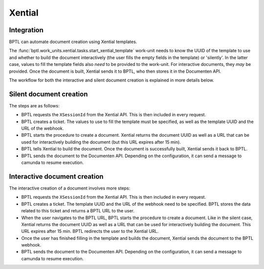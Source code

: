 Xential
=======

Integration
-----------

BPTL can automate document creation using Xential templates.

The :func:`bptl.work_units.xential.tasks.start_xential_template` work-unit needs to know the UUID of the template to
use and whether to build the document interactively (the user fills the empty fields in the template) or
'silently'. In the latter case, values to fill the template fields also *need* to be provided to the work-unit.
For interactive documents, they *may* be provided.
Once the document is built, Xential sends it to BPTL, who then stores it in the Documenten API.

The workflow for both the interactive and silent document creation is explained in more details below.

Silent document creation
------------------------

.. image:: ../images/silent-flow-xential.png
    :width: 100%
    :alt: Silent document creation

The steps are as follows:

* BPTL requests the ``XSessionId`` from the Xential API. This is then included in every request.
* BPTL creates a ticket. The values to use to fill the template must be specified, as well as the template UUID and the URL of the webhook.
* BPTL starts the procedure to create a document. Xential returns the document UUID as well as a URL that can be used for interactively building the document (but this URL expires after 15 min).
* BPTL tells Xential to build the document. Once the document is successfully built, Xential sends it back to BPTL.
* BPTL sends the document to the Documenten API. Depending on the configuration, it can send a message to camunda to resume execution.


Interactive document creation
-----------------------------

.. image:: ../images/interactive-flow-xential.png
    :width: 100%
    :alt: Interactive document creation

The interactive creation of a document involves more steps:

* BPTL requests the ``XSessionId`` from the Xential API. This is then included in every request.
* BPTL creates a ticket. The template UUID and the URL of the webhook need to be specified. BPTL stores the data related to this ticket and returns a BPTL URL to the user.
* When the user navigates to the BPTL URL, BPTL starts the procedure to create a document. Like in the silent case, Xential returns the document UUID as well as a URL that can be used for interactively building the document. This URL expires after 15 min. BPTL redirects the user to the Xential URL.
* Once the user has finished filling in the template and builds the document, Xential sends the document to the BPTL webhook.
* BPTL sends the document to the Documenten API. Depending on the configuration, it can send a message to camunda to resume execution.
